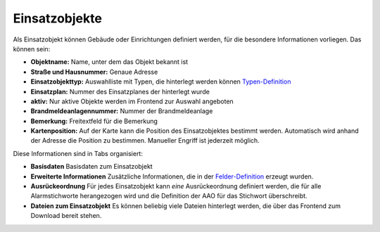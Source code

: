 Einsatzobjekte
==============

Als Einsatzobjekt können Gebäude oder Einrichtungen definiert werden, für die besondere Informationen vorliegen. Das 
können sein:

- **Objektname:** Name, unter dem das Objekt bekannt ist
- **Straße und Hausnummer:** Genaue Adresse
- **Einsatzobjekttyp:** Auswahlliste mit Typen, die hinterlegt werden können
  `Typen-Definition </admin/alarmobjects/types>`_
- **Einsatzplan:** Nummer des Einsatzplanes der hinterlegt wurde
- **aktiv:** Nur aktive Objekte werden im Frontend zur Auswahl angeboten
- **Brandmeldeanlagennummer:** Nummer der Brandmeldeanlage
- **Bemerkung:** Freitextfeld für die Bemerkung
- **Kartenposition:** Auf der Karte kann die Position des Einsatzobjektes bestimmt werden. Automatisch wird anhand der
  Adresse die Position zu bestimmen. Manueller Engriff ist jederzeit möglich.

Diese Informationen sind in Tabs organisiert:

- **Basisdaten**
  Basisdaten zum Einsatzobjekt

- **Erweiterte Informationen**
  Zusätzliche Informationen, die in der `Felder-Definition </admin/alarmobjects/fields>`_ erzeugt wurden.

- **Ausrückeordnung**
  Für jedes Einsatzobjekt kann *eine* Ausrückeordnung definiert werden, die für alle Alarmstichworte herangezogen wird
  und die Definition der AAO für das Stichwort überschreibt.
- **Dateien zum Einsatzobjekt**
  Es können beliebig viele Dateien hinterlegt werden, die über das Frontend zum Download bereit stehen.
